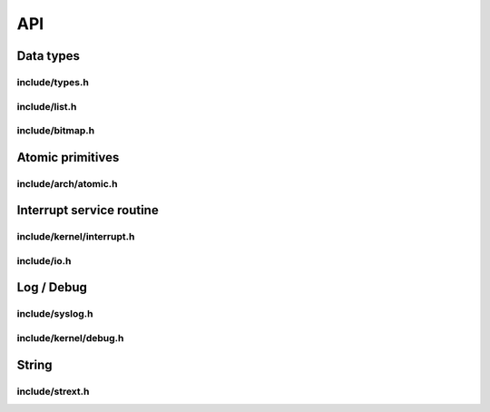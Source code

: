 API
===

Data types
----------

include/types.h
^^^^^^^^^^^^^^^
.. c:autodoc:: ../../include/types.h

include/list.h
^^^^^^^^^^^^^^
.. c:autodoc:: ../../include/list.h

include/bitmap.h
^^^^^^^^^^^^^^^^
.. c:autodoc:: ../../include/bitmap.h

Atomic primitives
-----------------

include/arch/atomic.h
^^^^^^^^^^^^^^^^^^^^^
.. c:autodoc:: ../../include/arch/atomic.h

Interrupt service routine
-------------------------

include/kernel/interrupt.h
^^^^^^^^^^^^^^^^^^^^^^^^^^
.. c:autodoc:: ../../include/kernel/interrupt.h

include/io.h
^^^^^^^^^^^^
.. c:autodoc:: ../../include/io.h

Log / Debug
-----------

include/syslog.h
^^^^^^^^^^^^^^^^
.. c:autodoc:: ../../include/syslog.h

include/kernel/debug.h
^^^^^^^^^^^^^^^^^^^^^^
.. c:autodoc:: ../../include/kernel/debug.h

String
------

include/strext.h
^^^^^^^^^^^^^^^^
.. c:autodoc:: ../../include/strext.h
